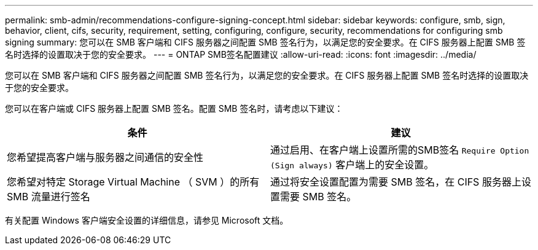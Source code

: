 ---
permalink: smb-admin/recommendations-configure-signing-concept.html 
sidebar: sidebar 
keywords: configure, smb, sign, behavior, client, cifs, security, requirement, setting, configuring, configure, security, recommendations for configuring smb signing 
summary: 您可以在 SMB 客户端和 CIFS 服务器之间配置 SMB 签名行为，以满足您的安全要求。在 CIFS 服务器上配置 SMB 签名时选择的设置取决于您的安全要求。 
---
= ONTAP SMB签名配置建议
:allow-uri-read: 
:icons: font
:imagesdir: ../media/


[role="lead"]
您可以在 SMB 客户端和 CIFS 服务器之间配置 SMB 签名行为，以满足您的安全要求。在 CIFS 服务器上配置 SMB 签名时选择的设置取决于您的安全要求。

您可以在客户端或 CIFS 服务器上配置 SMB 签名。配置 SMB 签名时，请考虑以下建议：

|===
| 条件 | 建议 


 a| 
您希望提高客户端与服务器之间通信的安全性
 a| 
通过启用、在客户端上设置所需的SMB签名 `Require Option (Sign always)` 客户端上的安全设置。



 a| 
您希望对特定 Storage Virtual Machine （ SVM ）的所有 SMB 流量进行签名
 a| 
通过将安全设置配置为需要 SMB 签名，在 CIFS 服务器上设置需要 SMB 签名。

|===
有关配置 Windows 客户端安全设置的详细信息，请参见 Microsoft 文档。
